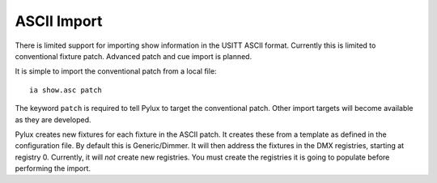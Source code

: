 ASCII Import
============

There is limited support for importing show information in the USITT ASCII
format. Currently this is limited to conventional fixture patch. Advanced
patch and cue import is planned.

It is simple to import the conventional patch from a local file::

    ia show.asc patch

The keyword ``patch`` is required to tell Pylux to target the conventional
patch. Other import targets will become available as they are developed.

Pylux creates new fixtures for each fixture in the ASCII patch. It creates
these from a template as defined in the configuration file. By default this is
Generic/Dimmer. It will then address the fixtures in the DMX registries,
starting at registry 0. Currently, it will *not* create new registries. You
must create the registries it is going to populate before performing the
import.